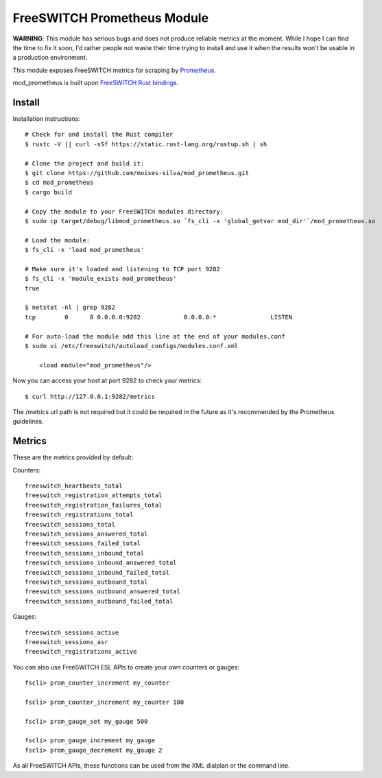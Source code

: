 FreeSWITCH Prometheus Module
----------------------------

**WARNING**: This module has serious bugs and does not produce reliable metrics at the moment. While I hope I can find the time to fix it soon, I'd rather people not waste their
time trying to install and use it when the results won't be usable in a production environment.

This module exposes FreeSWITCH metrics for scraping by
`Prometheus
<https://prometheus.io/>`_.

mod_prometheus is built upon  
`FreeSWITCH Rust bindings
<https://gitlab.com/wiresight/freeswitchrs/>`_.


Install
=======

Installation instructions::

    # Check for and install the Rust compiler
    $ rustc -V || curl -sSf https://static.rust-lang.org/rustup.sh | sh

    # Clone the project and build it:
    $ git clone https://github.com/moises-silva/mod_prometheus.git
    $ cd mod_prometheus
    $ cargo build

    # Copy the module to your FreeSWITCH modules directory:
    $ sudo cp target/debug/libmod_prometheus.so `fs_cli -x 'global_getvar mod_dir'`/mod_prometheus.so

    # Load the module:
    $ fs_cli -x 'load mod_prometheus'

    # Make sure it's loaded and listening to TCP port 9282
    $ fs_cli -x 'module_exists mod_prometheus'
    true

    $ netstat -nl | grep 9282
    tcp        0      0 0.0.0.0:9282            0.0.0.0:*               LISTEN
    
    # For auto-load the module add this line at the end of your modules.conf 
    $ sudo vi /etc/freeswitch/autoload_configs/modules.conf.xml

        <load module="mod_prometheus"/>
    
Now you can access your host at port 9282 to check your metrics::

    $ curl http://127.0.0.1:9282/metrics

The /metrics url path is not required but it could be required in the future as it's recommended by the Prometheus guidelines.

Metrics
=======

These are the metrics provided by default::

Counters::

    freeswitch_heartbeats_total
    freeswitch_registration_attempts_total
    freeswitch_registration_failures_total
    freeswitch_registrations_total
    freeswitch_sessions_total
    freeswitch_sessions_answered_total
    freeswitch_sessions_failed_total
    freeswitch_sessions_inbound_total
    freeswitch_sessions_inbound_answered_total
    freeswitch_sessions_inbound_failed_total
    freeswitch_sessions_outbound_total
    freeswitch_sessions_outbound_answered_total
    freeswitch_sessions_outbound_failed_total

Gauges::

    freeswitch_sessions_active
    freeswitch_sessions_asr
    freeswitch_registrations_active

You can also use FreeSWITCH ESL APIs to create your own counters or gauges::

    fscli> prom_counter_increment my_counter

    fscli> prom_counter_increment my_counter 100

    fscli> prom_gauge_set my_gauge 500

    fscli> prom_gauge_increment my_gauge
    fscli> prom_gauge_decrement my_gauge 2

As all FreeSWITCH APIs, these functions can be used from the XML dialplan or the command line.
